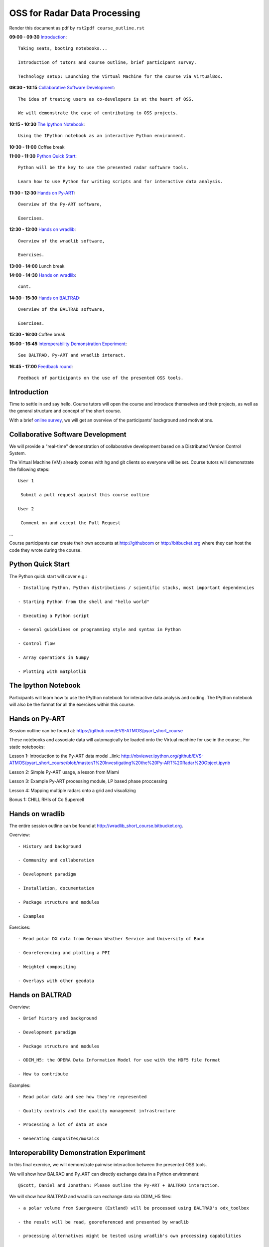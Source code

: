 OSS for Radar Data Processing
=============================

Render this document as pdf by ``rst2pdf course_outline.rst``

**09:00 - 09:30** `Introduction`_::

   Taking seats, booting notebooks...

   Introduction of tutors and course outline, brief participant survey.

   Technology setup: Launching the Virtual Machine for the course via VirtualBox.


**09:30 - 10:15** `Collaborative Software Development`_::

   The idea of treating users as co-developers is at the heart of OSS.

   We will demonstrate the ease of contributing to OSS projects.


**10:15 - 10:30** `The Ipython Notebook`_::

   Using the IPython notebook as an interactive Python environment.


**10:30 - 11:00** Coffee break


**11:00 - 11:30** `Python Quick Start`_::

   Python will be the key to use the presented radar software tools.

   Learn how to use Python for writing scripts and for interactive data analysis.


**11:30 - 12:30** `Hands on Py-ART`_::

   Overview of the Py-ART software,

   Exercises.

**12:30 - 13:00**  `Hands on wradlib`_::

   Overview of the wradlib software,

   Exercises.


**13:00 - 14:00** Lunch break


**14:00 - 14:30** `Hands on wradlib`_::

   cont.


**14:30 - 15:30** `Hands on BALTRAD`_::

   Overview of the BALTRAD software,

   Exercises.


**15:30 - 16:00** Coffee break


**16:00 - 16:45** `Interoperability Demonstration Experiment`_::

   See BALTRAD, Py-ART and wradlib interact.


**16:45 - 17:00** `Feedback round`_::

   Feedback of participants on the use of the presented OSS tools.


.. raw:: pdf

      PageBreak


Introduction
------------

Time to settle in and say hello. Course tutors will open the course and introduce themselves and their projects, as well as the general structure and concept of the short course.

With a brief `online survey <https://www.surveymonkey.com/s/Y3SGVV2>`_, we will get an overview of the participants' background and motivations.


Collaborative Software Development
----------------------------------

We will provide a "real-time" demonstration of collaborative development based on a Distributed Version Control System.

The Virtual Machine (VM) already comes with hg and git clients so everyone will be set. Course tutors will demonstrate the following steps::

   User 1

    Submit a pull request against this course outline

   User 2

    Comment on and accept the Pull Request

...

Course participants can create their own accounts at http://githubcom or http://bitbucket.org where they
can host the code they wrote during the course.


Python Quick Start
------------------

The Python quick start will cover e.g.::

   - Installing Python, Python distributions / scientific stacks, most important dependencies

   - Starting Python from the shell and "hello world"

   - Executing a Python script

   - General guidelines on programming style and syntax in Python

   - Control flow

   - Array operations in Numpy

   - Plotting with matplotlib


The Ipython Notebook
--------------------

Participants will learn how to use the IPython notebook for interactive data analysis and coding.
The IPython notebook will also be the format for all the exercises within this course.


Hands on Py-ART
---------------

Session outline can be found at: https://github.com/EVS-ATMOS/pyart_short_course

These notebooks and associate data will automagically be loaded onto the Virtual machine for use in the course.. For static notebooks:

Lesson 1: Introduction to the Py-ART data model _link: http://nbviewer.ipython.org/github/EVS-ATMOS/pyart_short_course/blob/master/1%20Investigating%20the%20Py-ART%20Radar%20Object.ipynb

Lesson 2: Simple Py-ART usage, a lesson from Miami

Lesson 3: Example Py-ART processing module, LP based phase proccessing

Lesson 4: Mapping multiple radars onto a grid and visualizing

Bonus 1: CHILL RHIs of Co Supercell

Hands on wradlib
----------------

The entire session outline can be found at http://wradlib_short_course.bitbucket.org.

Overview::

   - History and background

   - Community and collaboration

   - Development paradigm

   - Installation, documentation

   - Package structure and modules

   - Examples

Exercises::

   - Read polar DX data from German Weather Service and University of Bonn

   - Georeferencing and plotting a PPI

   - Weighted compositing

   - Overlays with other geodata


Hands on BALTRAD
----------------

Overview::

    - Brief history and background

    - Development paradigm

    - Package structure and modules

    - ODIM_H5: the OPERA Data Information Model for use with the HDF5 file format

    - How to contribute

Examples::

    - Read polar data and see how they're represented

    - Quality controls and the quality management infrastructure

    - Processing a lot of data at once

    - Generating composites/mosaics


Interoperability Demonstration Experiment
-----------------------------------------

In this final exercise, we will demonstrate pairwise interaction between the presented OSS tools.

We will show how BALRAD and Py_ART can directly eschange data in a Python environment::

   @Scott, Daniel and Jonathan: Please outline the Py-ART + BALTRAD interaction.


We will show how BALTRAD and wradlib can exchange data via ODIM_H5 files::

   - a polar volume from Suergavere (Estland) will be processed using BALTRAD's odx_toolbox

   - the result will be read, georeferenced and presented by wradlib

   - processing alternatives might be tested using wradlib's own processing capabilities


Feedback round
--------------

We will discuss, together with the participants, the perspectives for using OSS software in different institutional environments.
Participants are invited to feedback on their impression of the presented OSS tools and whether these tools are an option
for their future activities.

